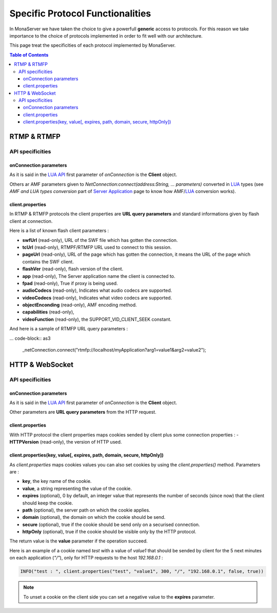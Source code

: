 
Specific Protocol Functionalities
###########################################

In MonaServer we have taken the choice to give a powerfull **generic** access to protocols. For this reason we take importance to the choice of protocols implemented in order to fit well with our architecture.

This page treat the specificities of each protocol implemented by MonaServer.

.. contents:: Table of Contents

RTMP & RTMFP
*******************************************

API specificities
===========================================

onConnection parameters
-------------------------------------------

As it is said in the `LUA API`_ first parameter of *onConnection* is the **Client** object.

Others ar AMF parameters given to *NetConnection:connect(address:String, ... parameters)* converted in LUA_ types (see *AMF and LUA types conversion* part of `Server Application`_ page to know how AMF/LUA_ conversion works).

client.properties
-------------------------------------------

In RTMP & RTMFP protocols the client properties are **URL query parameters** and standard informations given by flash client at connection.

Here is a list of known flash client parameters :

- **swfUrl** (read-only), URL of the SWF file which has gotten the connection.
- **tcUrl** (read-only), RTMPF/RTMFP URL used to connect to this session.
- **pageUrl** (read-only), URL of the page which has gotten the connection, it means the URL of the page which contains the SWF client.
- **flashVer** (read-only), flash version of the client.
- **app** (read-only), The Server application name the client is connected to.
- **fpad** (read-only), True if proxy is being used.
- **audioCodecs** (read-only), Indicates what audio codecs are supported.
- **videoCodecs** (read-only), Indicates what video codecs are supported.
- **objectEnconding** (read-only), AMF encoding method.
- **capabilities** (read-only), 
- **videoFunction** (read-only), the SUPPORT_VID_CLIENT_SEEK constant.

And here is a sample of RTMFP URL query parameters :

... code-block:: as3

	_netConnection.connect("rtmfp://localhost/myApplication?arg1=value1&arg2=value2");

HTTP & WebSocket
*******************************************

API specificities
===========================================

onConnection parameters
-------------------------------------------

As it is said in the `LUA API`_ first parameter of *onConnection* is the **Client** object.

Other parameters are **URL query parameters** from the HTTP request.

client.properties
-------------------------------------------

With HTTP protocol the client properties maps cookies sended by client plus some connection properties :
- **HTTPVersion** (read-only), the version of HTTP used.

client.properties(key, value[, expires, path, domain, secure, httpOnly])
-------------------------------------------------------------------------

As *client.properties* maps cookies values you can also set cookies by using the *client.properties()* method. Parameters are :

- **key**, the key name of the cookie.
- **value**, a string representing the value of the cookie.
- **expires** (optional), 0 by default, an integer value that represents the number of seconds (since now) that the client should keep the cookie.
- **path** (optional), the server path on which the cookie applies.
- **domain** (optional), the domain on which the cookie should be send.
- **secure** (optional), true if the cookie should be send only on a securised connection.
- **httpOnly** (optional), true if the cookie should be visible only by the HTTP protocol.

The return value is the **value** parameter if the operation succeed.

Here is an example of a cookie named *test* with a value of *value1* that should be sended by client for the 5 next minutes on each application (*"/"*), only for HTTP requests to the host *192.168.0.1* :

.. code-block:: lua

    INFO("test : ", client.properties("test", "value1", 300, "/", "192.168.0.1", false, true))

.. note:: To unset a cookie on the client side you can set a negative value to the **expires** parameter.

.. _Server Application: ./serverapp.html
.. _LUA API: ./api.html
.. _LUA: http://www.lua.org/
